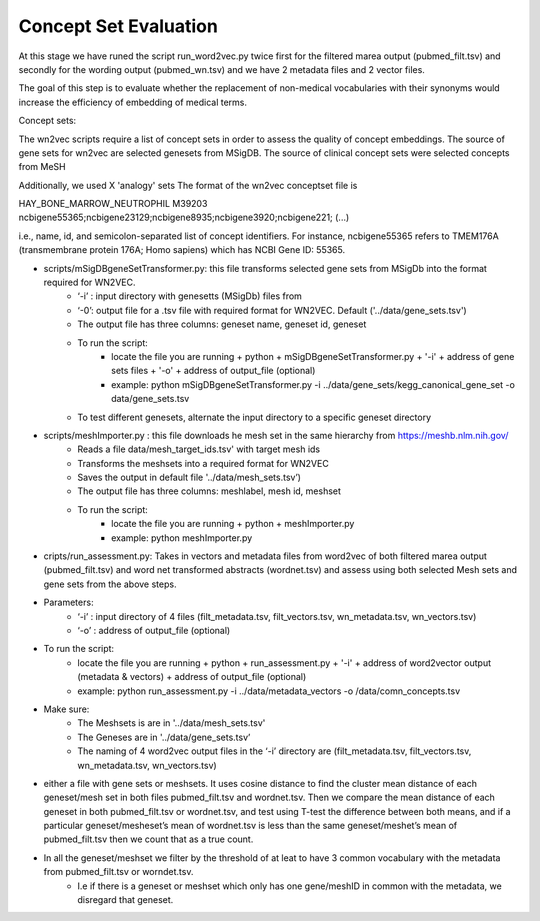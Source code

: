 .. _conceptseteval:

======================
Concept Set Evaluation
======================

At this stage we have runed the script run_word2vec.py twice first for the filtered marea output (pubmed_filt.tsv) and secondly for the wording output (pubmed_wn.tsv)  and we have 2 metadata files and 2 vector files.

The goal of this step is to evaluate whether the replacement of non-medical vocabularies with their synonyms would increase the efficiency of embedding of medical terms.

Concept sets:

The wn2vec scripts require a list of concept sets in order to assess the quality of concept embeddings. The source of gene sets for wn2vec are selected genesets from MSigDB. The source of clinical concept sets were selected concepts from MeSH

Additionally, we used X 'analogy' sets The format of the wn2vec conceptset file is

HAY_BONE_MARROW_NEUTROPHIL	M39203	ncbigene55365;ncbigene23129;ncbigene8935;ncbigene3920;ncbigene221; (...)

i.e., name, id, and semicolon-separated list of concept identifiers. For instance, ncbigene55365 refers to TMEM176A (transmembrane protein 176A; Homo sapiens) which has NCBI Gene ID: 55365.

* scripts/mSigDBgeneSetTransformer.py: this file transforms selected gene sets from MSigDb into the format required for WN2VEC.
    * ‘-i’ : input directory with genesetts (MSigDb) files from  
    * ‘-0’: output file for a .tsv file with required format for WN2VEC. Default ('../data/gene_sets.tsv') 
    * The output file has three columns: geneset name, geneset id, geneset
    * To run the script:
        * locate the file you are running + python + mSigDBgeneSetTransformer.py  + '-i' +  address of gene sets files  + '-o' + address of output_file (optional)
        * example: python mSigDBgeneSetTransformer.py -i ../data/gene_sets/kegg_canonical_gene_set -o data/gene_sets.tsv
    * To test different genesets, alternate the input directory to a specific geneset directory
* scripts/meshImporter.py : this file downloads he mesh set in the same hierarchy from https://meshb.nlm.nih.gov/ 
    * Reads a file data/mesh_target_ids.tsv' with target mesh ids
    * Transforms the meshsets into a required format for WN2VEC
    * Saves the output in default file '../data/mesh_sets.tsv’) 
    * The output file has three columns: meshlabel, mesh id, meshset
    * To run the script:
        * locate the file you are running + python + meshImporter.py 
        * example:  python meshImporter.py 

* cripts/run_assessment.py: Takes in vectors and metadata files from word2vec  of both filtered marea output (pubmed_filt.tsv) and word net transformed abstracts (wordnet.tsv)  and assess using both selected Mesh sets and gene sets from the above steps. 

* Parameters:
    * ‘-i’ : input directory of 4 files (filt_metadata.tsv, filt_vectors.tsv, wn_metadata.tsv, wn_vectors.tsv)
    * ‘-o’ :  address of output_file (optional)  
* To run the script:
    * locate the file you are running + python + run_assessment.py  + '-i' +  address of word2vector output (metadata & vectors) + address of output_file (optional)
    * example:  python run_assessment.py  -i  ../data/metadata_vectors -o /data/comn_concepts.tsv

* Make sure:
    * The Meshsets is are in '../data/mesh_sets.tsv'
    * The Geneses are in '../data/gene_sets.tsv’
    * The naming of 4 word2vec output files in the ‘-i’ directory are (filt_metadata.tsv, filt_vectors.tsv, wn_metadata.tsv, wn_vectors.tsv)



* either a file with gene sets or meshsets. It uses cosine distance to find the cluster mean distance of each geneset/mesh set in both files pubmed_filt.tsv and wordnet.tsv. Then we compare the mean distance of each geneset in both pubmed_filt.tsv or wordnet.tsv, and test using T-test the difference between both means, and if a particular geneset/mesheset’s mean of wordnet.tsv is less than the same geneset/meshet’s mean of pubmed_filt.tsv then we count that as a true count.
* In all the geneset/meshset we filter by the threshold of at leat to have 3 common vocabulary with the metadata from pubmed_filt.tsv or worndet.tsv.
    * I.e if there is a geneset or meshset which only has one gene/meshID in common with the metadata, we disregard that geneset.


